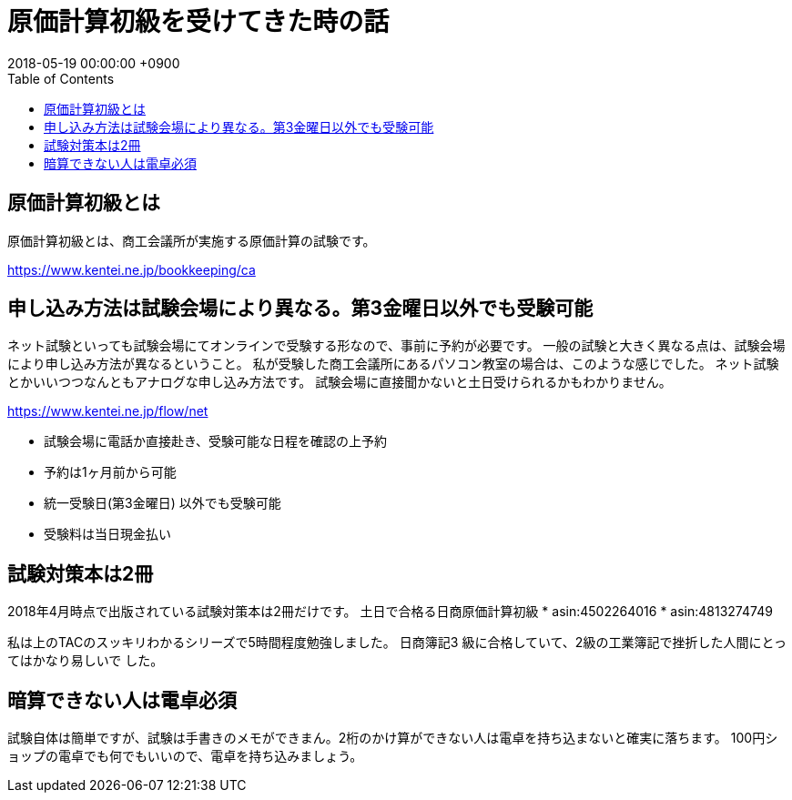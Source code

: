 = 原価計算初級を受けてきた時の話
:page-layout: post
:page-category: 資格
:page-tags: [簿記]
:page-description: 2018年5月に原価計算初級という資格を受け無事合格したときの記録です。
:revdate:  2018-05-19 00:00:00 +0900
:toc:


== 原価計算初級とは
原価計算初級とは、商工会議所が実施する原価計算の試験です。

https://www.kentei.ne.jp/bookkeeping/ca

== 申し込み方法は試験会場により異なる。第3金曜日以外でも受験可能

ネット試験といっても試験会場にてオンラインで受験する形なので、事前に予約が必要です。
一般の試験と大きく異なる点は、試験会場により申し込み方法が異なるということ。
私が受験した商工会議所にあるパソコン教室の場合は、このような感じでした。
ネット試験とかいいつつなんともアナログな申し込み方法です。
試験会場に直接聞かないと土日受けられるかもわかりません。

https://www.kentei.ne.jp/flow/net

* 試験会場に電話か直接赴き、受験可能な日程を確認の上予約
* 予約は1ヶ月前から可能
* 統一受験日(第3金曜日) 以外でも受験可能
* 受験料は当日現金払い

== 試験対策本は2冊

2018年4月時点で出版されている試験対策本は2冊だけです。
土日で合格る日商原価計算初級
* asin:4502264016
* asin:4813274749



私は上のTACのスッキリわかるシリーズで5時間程度勉強しました。 日商簿記3 級に合格していて、2級の工業簿記で挫折した人間にとってはかなり易しいで した。

== 暗算できない人は電卓必須

試験自体は簡単ですが、試験は手書きのメモができまん。2桁のかけ算ができない人は電卓を持ち込まないと確実に落ちます。
100円ショップの電卓でも何でもいいので、電卓を持ち込みましょう。



